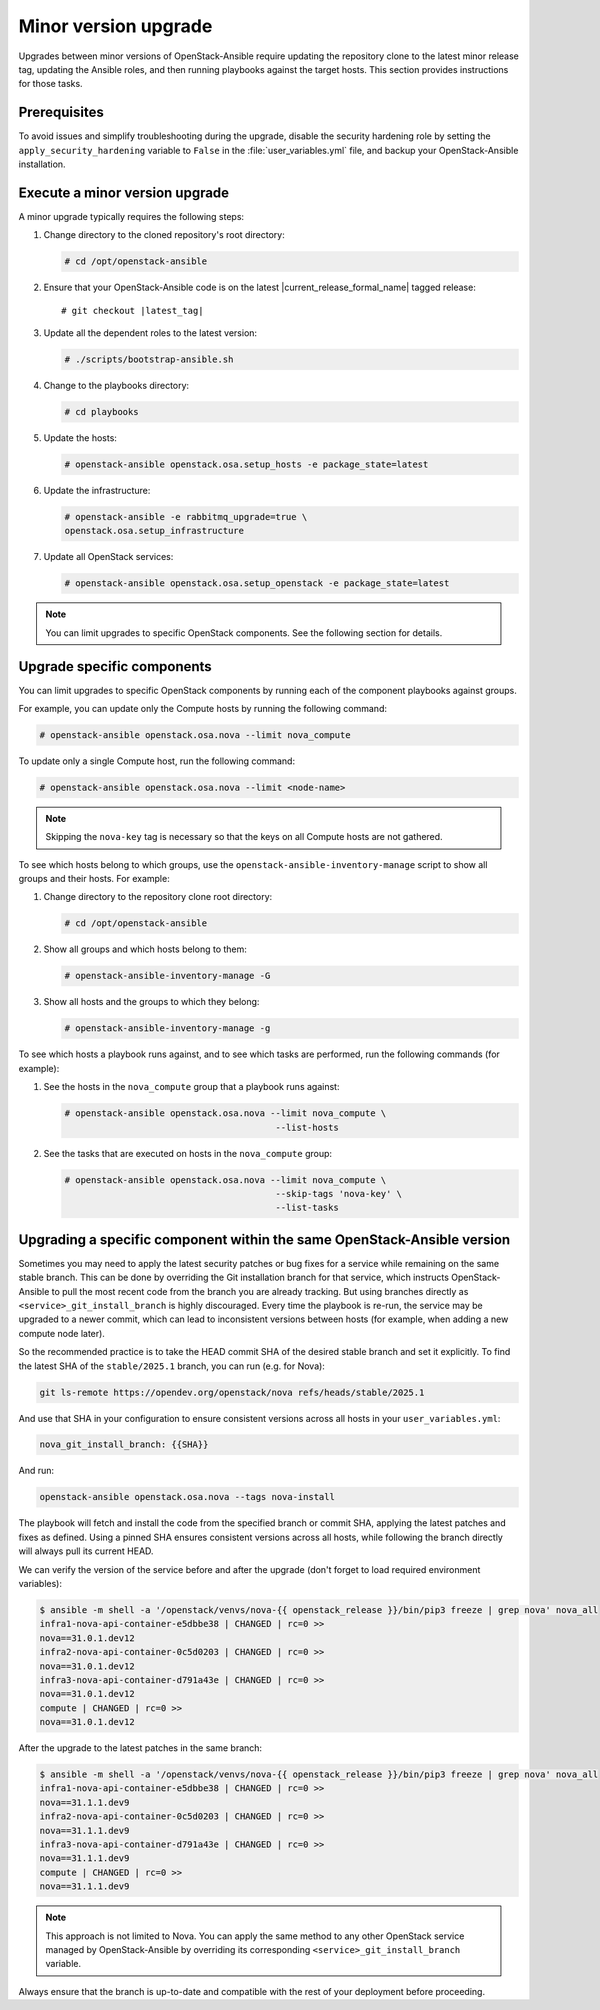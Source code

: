 =====================
Minor version upgrade
=====================

Upgrades between minor versions of OpenStack-Ansible require
updating the repository clone to the latest minor release tag, updating
the Ansible roles, and then running playbooks against the target hosts.
This section provides instructions for those tasks.

Prerequisites
~~~~~~~~~~~~~

To avoid issues and simplify troubleshooting during the upgrade, disable the
security hardening role by setting the ``apply_security_hardening`` variable
to ``False`` in the :file:`user_variables.yml` file, and
backup your OpenStack-Ansible installation.

Execute a minor version upgrade
~~~~~~~~~~~~~~~~~~~~~~~~~~~~~~~

A minor upgrade typically requires the following steps:

#. Change directory to the cloned repository's root directory:

   .. code-block:: console

      # cd /opt/openstack-ansible

#. Ensure that your OpenStack-Ansible code is on the latest
   |current_release_formal_name| tagged release:

   .. parsed-literal::

      # git checkout |latest_tag|

#. Update all the dependent roles to the latest version:

   .. code-block:: console

      # ./scripts/bootstrap-ansible.sh

#. Change to the playbooks directory:

   .. code-block:: console

      # cd playbooks

#. Update the hosts:

   .. code-block:: console

      # openstack-ansible openstack.osa.setup_hosts -e package_state=latest

#. Update the infrastructure:

   .. code-block:: console

      # openstack-ansible -e rabbitmq_upgrade=true \
      openstack.osa.setup_infrastructure

#. Update all OpenStack services:

   .. code-block:: console

      # openstack-ansible openstack.osa.setup_openstack -e package_state=latest

.. note::

   You can limit upgrades to specific OpenStack components. See the following
   section for details.

Upgrade specific components
~~~~~~~~~~~~~~~~~~~~~~~~~~~

You can limit upgrades to specific OpenStack components by running each of the
component playbooks against groups.

For example, you can update only the Compute hosts by running the following
command:

.. code-block:: console

   # openstack-ansible openstack.osa.nova --limit nova_compute

To update only a single Compute host, run the following command:

.. code-block:: console

   # openstack-ansible openstack.osa.nova --limit <node-name>

.. note::

   Skipping the ``nova-key`` tag is necessary so that the keys on
   all Compute hosts are not gathered.

To see which hosts belong to which groups, use the ``openstack-ansible-inventory-manage``
script to show all groups and their hosts. For example:

#. Change directory to the repository clone root directory:

   .. code-block:: console

      # cd /opt/openstack-ansible

#. Show all groups and which hosts belong to them:

   .. code-block:: console

      # openstack-ansible-inventory-manage -G

#. Show all hosts and the groups to which they belong:

   .. code-block:: console

      # openstack-ansible-inventory-manage -g

To see which hosts a playbook runs against, and to see which tasks are
performed, run the following commands (for example):


#. See the hosts in the ``nova_compute`` group that a playbook runs against:

   .. code-block:: console

      # openstack-ansible openstack.osa.nova --limit nova_compute \
                                              --list-hosts

#. See the tasks that are executed on hosts in the ``nova_compute`` group:

   .. code-block:: console

     # openstack-ansible openstack.osa.nova --limit nova_compute \
                                             --skip-tags 'nova-key' \
                                             --list-tasks

Upgrading a specific component within the same OpenStack-Ansible version
~~~~~~~~~~~~~~~~~~~~~~~~~~~~~~~~~~~~~~~~~~~~~~~~~~~~~~~~~~~~~~~~~~~~~~~~

Sometimes you may need to apply the latest security patches or bug
fixes for a service while remaining on the same stable branch. This can
be done by overriding the Git installation branch for that service, which
instructs OpenStack-Ansible to pull the most recent code from the branch
you are already tracking.
But using branches directly as ``<service>_git_install_branch`` is
highly discouraged. Every time the playbook is re-run, the service may
be upgraded to a newer commit, which can lead to inconsistent
versions between hosts (for example, when adding a new compute node
later).

So the recommended practice is to take the HEAD commit SHA of the
desired stable branch and set it explicitly. To find the latest SHA of the
``stable/2025.1`` branch, you can run (e.g. for Nova):

.. code-block:: bash

   git ls-remote https://opendev.org/openstack/nova refs/heads/stable/2025.1

And use that SHA in your configuration to ensure consistent versions across
all hosts in your ``user_variables.yml``:

.. code-block:: yaml

   nova_git_install_branch: {{SHA}}

And run:

.. code-block:: bash

   openstack-ansible openstack.osa.nova --tags nova-install

The playbook will fetch and install the code from the specified branch or
commit SHA, applying the latest patches and fixes as defined. Using a
pinned SHA ensures consistent versions across all hosts, while following
the branch directly will always pull its current HEAD.

We can verify the version of the service before and after the upgrade
(don't forget to load required environment variables):

.. code-block:: bash

   $ ansible -m shell -a '/openstack/venvs/nova-{{ openstack_release }}/bin/pip3 freeze | grep nova' nova_all
   infra1-nova-api-container-e5dbbe38 | CHANGED | rc=0 >>
   nova==31.0.1.dev12
   infra2-nova-api-container-0c5d0203 | CHANGED | rc=0 >>
   nova==31.0.1.dev12
   infra3-nova-api-container-d791a43e | CHANGED | rc=0 >>
   nova==31.0.1.dev12
   compute | CHANGED | rc=0 >>
   nova==31.0.1.dev12

After the upgrade to the latest patches in the same branch:

.. code-block:: bash

   $ ansible -m shell -a '/openstack/venvs/nova-{{ openstack_release }}/bin/pip3 freeze | grep nova' nova_all
   infra1-nova-api-container-e5dbbe38 | CHANGED | rc=0 >>
   nova==31.1.1.dev9
   infra2-nova-api-container-0c5d0203 | CHANGED | rc=0 >>
   nova==31.1.1.dev9
   infra3-nova-api-container-d791a43e | CHANGED | rc=0 >>
   nova==31.1.1.dev9
   compute | CHANGED | rc=0 >>
   nova==31.1.1.dev9

.. note::

   This approach is not limited to Nova. You can apply the same method
   to any other OpenStack service managed by OpenStack-Ansible by
   overriding its corresponding ``<service>_git_install_branch``
   variable.

Always ensure that the branch is up-to-date and compatible with the rest
of your deployment before proceeding.
